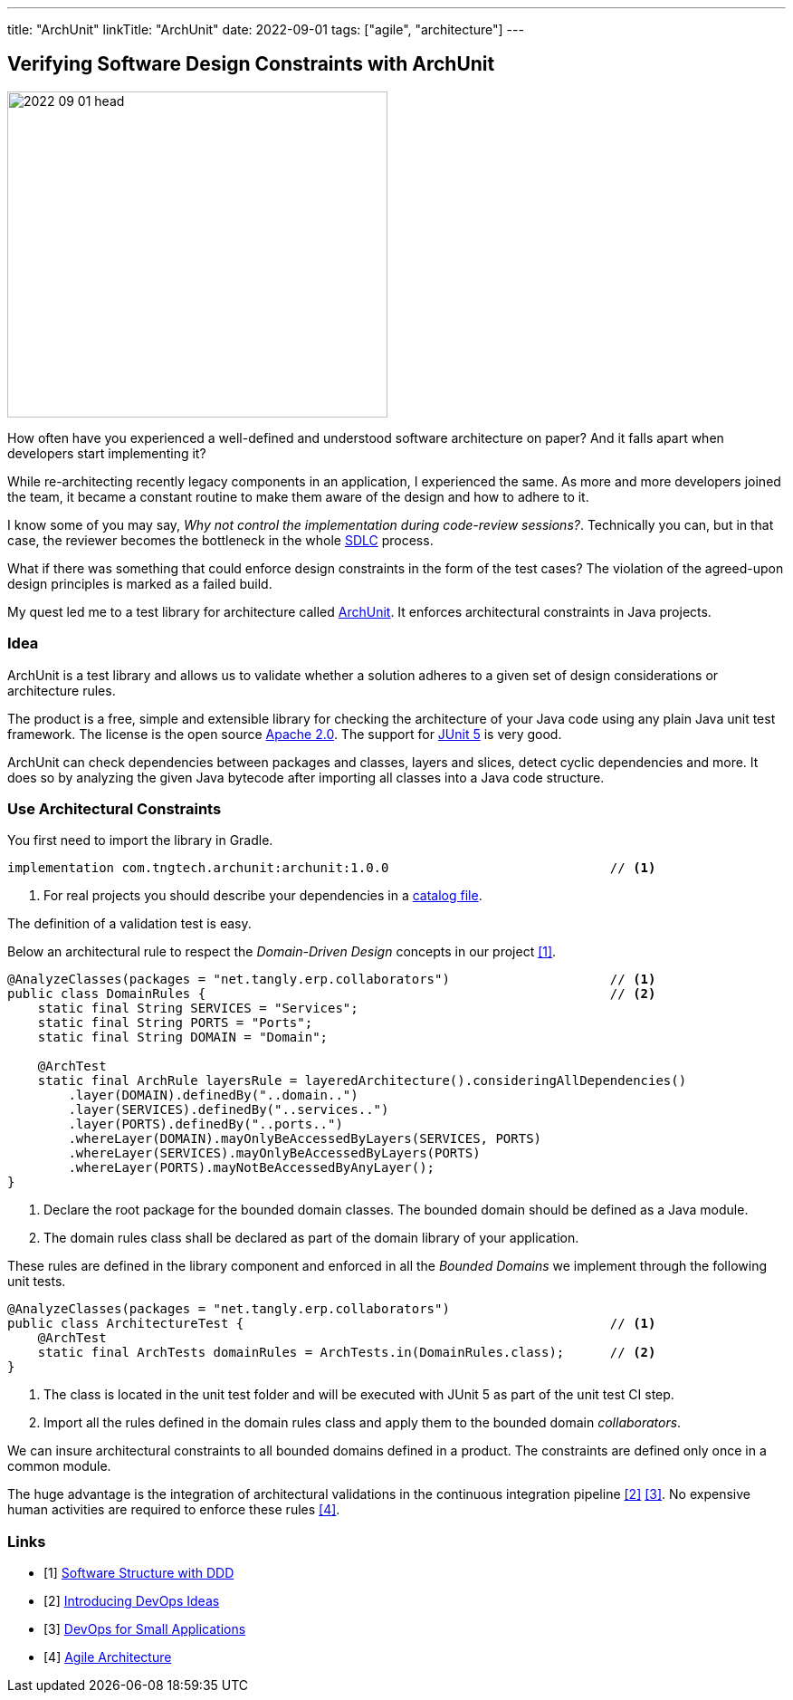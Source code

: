 ---
title: "ArchUnit"
linkTitle: "ArchUnit"
date: 2022-09-01
tags: ["agile", "architecture"]
---

== Verifying Software Design Constraints with ArchUnit
:author: Marcel Baumann
:email: <marcel.baumann@tangly.net>
:homepage: https://www.tangly.net/
:company: https://www.tangly.net/[tangly llc]

image::2022-09-01-head.png[width=420,height=360,role=left]

How often have you experienced a well-defined and understood software architecture on paper?
And it falls apart when developers start implementing it?

While re-architecting recently legacy components in an application, I experienced the same.
As more and more developers joined the team, it became a constant routine to make them aware of the design and how to adhere to it.

I know some of you may say, _Why not control the implementation during code-review sessions?_.
Technically you can, but in that case, the reviewer becomes the bottleneck in the whole https://en.wikipedia.org/wiki/Systems_development_life_cycle[SDLC] process.

What if there was something that could enforce design constraints in the form of the test cases?
The violation of the agreed-upon design principles is marked as a failed build.

My quest led me to a test library for architecture called https://www.archunit.org/[ArchUnit].
It enforces architectural constraints in Java projects.

=== Idea

ArchUnit is a test library and allows us to validate whether a solution adheres to a given set of design considerations or architecture rules.

The product is a free, simple and extensible library for checking the architecture of your Java code using any plain Java unit test framework.
The license is the open source https://www.apache.org/licenses/LICENSE-2.0[Apache 2.0].
The support for https://junit.org/junit5/docs/current/user-guide/[JUnit 5] is very good.

ArchUnit can check dependencies between packages and classes, layers and slices, detect cyclic dependencies and more.
It does so by analyzing the given Java bytecode after importing all classes into a Java code structure.

=== Use Architectural Constraints

You first need to import the library in Gradle.

[source,groovy]
----
implementation com.tngtech.archunit:archunit:1.0.0                             // <1>
----
<1> For real projects you should describe your dependencies in a https://docs.gradle.org/current/userguide/platforms.html[catalog file].

The definition of a validation test is easy.

Below an architectural rule to respect the _Domain-Driven Design_ concepts in our project <<software-structure-with-ddd>>.

[source,java]
----

@AnalyzeClasses(packages = "net.tangly.erp.collaborators")                     // <1>
public class DomainRules {                                                     // <2>
    static final String SERVICES = "Services";
    static final String PORTS = "Ports";
    static final String DOMAIN = "Domain";

    @ArchTest
    static final ArchRule layersRule = layeredArchitecture().consideringAllDependencies()
        .layer(DOMAIN).definedBy("..domain..")
        .layer(SERVICES).definedBy("..services..")
        .layer(PORTS).definedBy("..ports..")
        .whereLayer(DOMAIN).mayOnlyBeAccessedByLayers(SERVICES, PORTS)
        .whereLayer(SERVICES).mayOnlyBeAccessedByLayers(PORTS)
        .whereLayer(PORTS).mayNotBeAccessedByAnyLayer();
}
----
<1> Declare the root package for the bounded domain classes.
The bounded domain should be defined as a Java module.
<2> The domain rules class shall be declared as part of the domain library of your application.

These rules are defined in the library component and enforced in all the _Bounded Domains_ we implement through the following unit tests.

[source,java]
----
@AnalyzeClasses(packages = "net.tangly.erp.collaborators")
public class ArchitectureTest {                                                // <1>
    @ArchTest
    static final ArchTests domainRules = ArchTests.in(DomainRules.class);      // <2>
}

----
<1> The class is located in the unit test folder and will be executed with JUnit 5 as part of the unit test CI step.
<2> Import all the rules defined in the domain rules class and apply them to the bounded domain _collaborators_.

We can insure architectural constraints to all bounded domains defined in a product.
The constraints are defined only once in a common module.

The huge advantage is the integration of architectural validations in the continuous integration pipeline <<introducing-devops-ideas>> <<devops-for-sme>>.
No expensive human activities are required to enforce these rules <<agile-architecture>>.

[bibliography]
=== Links

- [[[software-structure-with-ddd, 1]]] link:../../2022/software-structure-with-ddd/[Software Structure with DDD]
- [[[introducing-devops-ideas, 2]]] link:../../2022/introducing-devops-ideas/[Introducing DevOps Ideas]
- [[[devops-for-sme, 3]]] link:../../2021/devops-for-small-applications/[DevOps for Small Applications]
- [[[agile-architecture, 4]]] link:../../2019/agile-architecture-within-scrum/[Agile Architecture]
